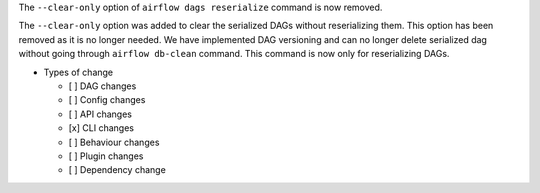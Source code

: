 The ``--clear-only`` option of ``airflow dags reserialize`` command is now removed.

The ``--clear-only`` option was added to clear the serialized DAGs without reserializing them.
This option has been removed as it is no longer needed. We have implemented DAG versioning and can
no longer delete serialized dag without going through ``airflow db-clean`` command. This command is now only for reserializing DAGs.

* Types of change

  * [ ] DAG changes
  * [ ] Config changes
  * [ ] API changes
  * [x] CLI changes
  * [ ] Behaviour changes
  * [ ] Plugin changes
  * [ ] Dependency change

